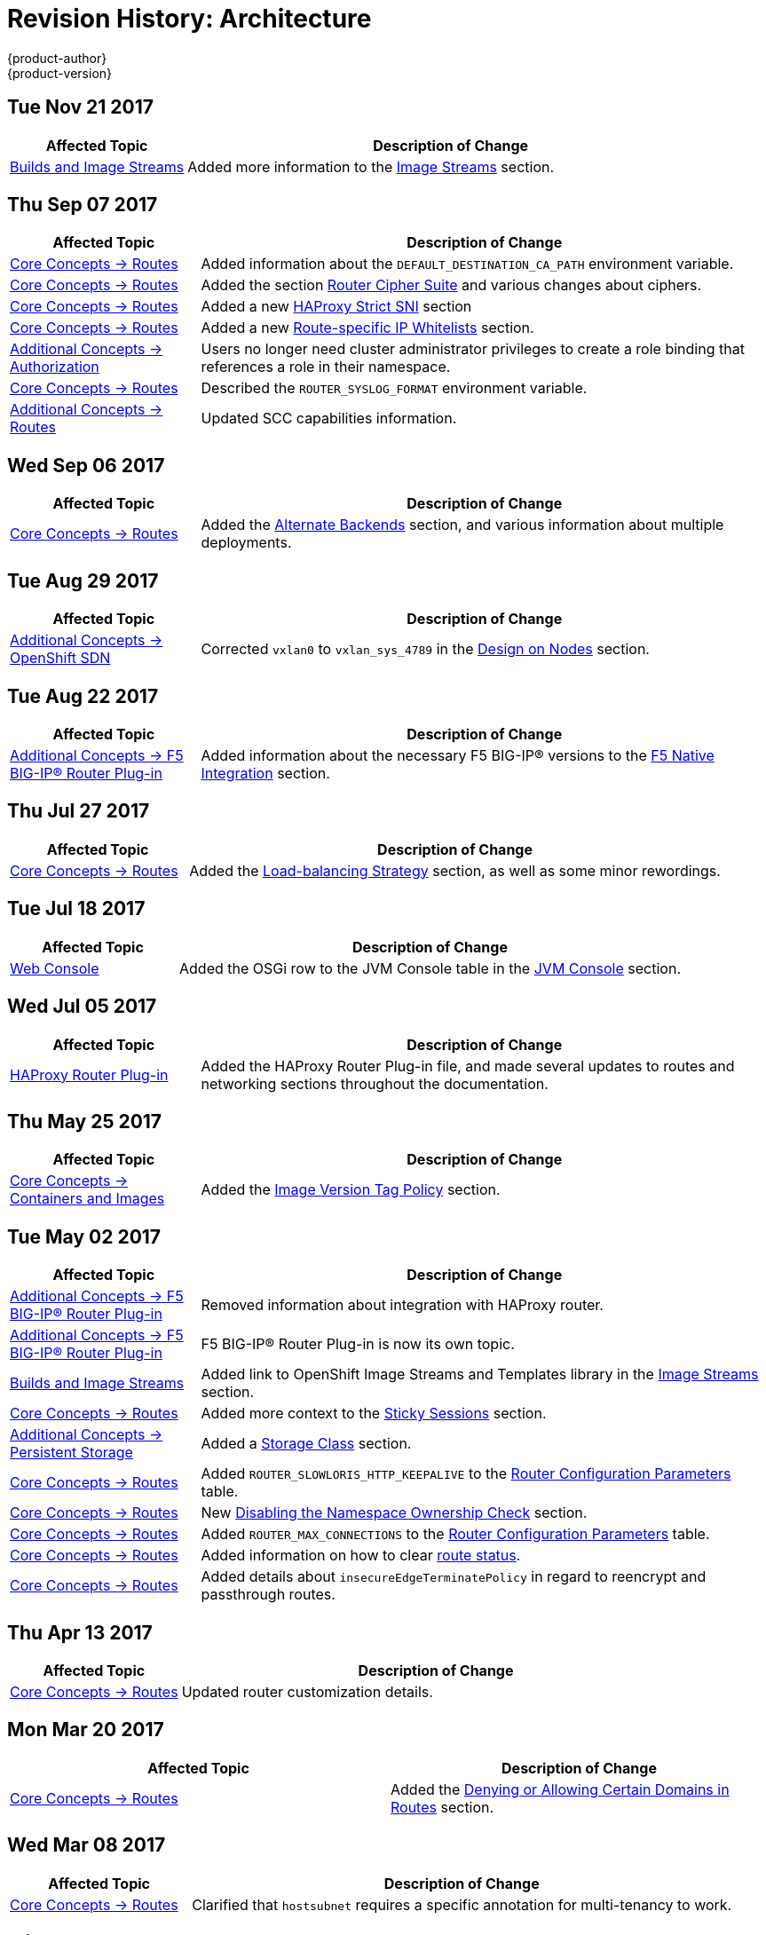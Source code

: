 [[architecture-revhistory-architecture]]
= Revision History: Architecture
{product-author}
{product-version}
:data-uri:
:icons:
:experimental:

// do-release: revhist-tables
== Tue Nov 21 2017

// tag::architecture_tue_nov_21_2017[]
[cols="1,3",options="header"]
|===

|Affected Topic |Description of Change
//Tue Nov 21 2017
|xref:../architecture/core_concepts/builds_and_image_streams.adoc#architecture-core-concepts-builds-and-image-streams[Builds and Image Streams]
|Added more information to the xref:../architecture/core_concepts/builds_and_image_streams.adoc#image-streams[Image Streams] section.



|===

// end::architecture_tue_nov_21_2017[]
== Thu Sep 07 2017

// tag::architecture_thu_sep_07_2017[]
[cols="1,3",options="header"]
|===

|Affected Topic |Description of Change
//Thu Sep 07 2017
|xref:../architecture/core_concepts/routes.adoc#architecture-core-concepts-routes[Core Concepts -> Routes]
|Added information about the `DEFAULT_DESTINATION_CA_PATH` environment variable.

|xref:../architecture/core_concepts/routes.adoc#architecture-core-concepts-routes[Core Concepts -> Routes]
|Added the section xref:../architecture/core_concepts/routes.adoc#ciphers[Router Cipher Suite] and various changes about ciphers.

|xref:../architecture/core_concepts/routes.adoc#architecture-core-concepts-routes[Core Concepts -> Routes]
|Added a new xref:../architecture/core_concepts/routes.adoc#strict-sni[HAProxy Strict SNI] section

|xref:../architecture/core_concepts/routes.adoc#architecture-core-concepts-routes[Core Concepts -> Routes]
|Added a new xref:../architecture/core_concepts/routes.adoc#whitelist[Route-specific IP Whitelists] section.

|xref:../architecture/additional_concepts/authorization.adoc#architecture-additional-concepts-authorization[Additional Concepts -> Authorization]
|Users no longer need cluster administrator privileges to create a role binding that references a role in their namespace.

n|xref:../architecture/core_concepts/routes.adoc#architecture-core-concepts-routes[Core Concepts -> Routes]
|Described the `ROUTER_SYSLOG_FORMAT` environment variable.

|xref:../architecture/additional_concepts/authorization.adoc#install-config-registry-extended-configuration[Additional Concepts -> Routes]
|Updated SCC capabilities information.



|===

// end::architecture_thu_sep_07_2017[]
== Wed Sep 06 2017

// tag::architecture_wed_sep_06_2017[]
[cols="1,3",options="header"]
|===

|Affected Topic |Description of Change
//Wed Sep 06 2017
|xref:../architecture/core_concepts/routes.adoc#architecture-core-concepts-routes[Core Concepts -> Routes]
|Added the xref:../architecture/core_concepts/routes.adoc#alternateBackends[Alternate Backends] section, and various information about multiple deployments.



|===

// end::architecture_wed_sep_06_2017[]
== Tue Aug 29 2017

// tag::architecture_tue_aug_29_2017[]
[cols="1,3",options="header"]
|===

|Affected Topic |Description of Change
//Tue Aug 29 2017
n|xref:../architecture/additional_concepts/sdn.adoc#architecture-additional-concepts-sdn[Additional Concepts -> OpenShift SDN]
|Corrected `vxlan0` to `vxlan_sys_4789` in the xref:../architecture/additional_concepts/sdn.adoc#sdn-design-on-nodes[Design on Nodes] section.

|===

// end::architecture_tue_aug_29_2017[]
== Tue Aug 22 2017

// tag::architecture_tue_aug_22_2017[]
[cols="1,3",options="header"]
|===

|Affected Topic |Description of Change
//Tue Aug 22 2017
|xref:../architecture/additional_concepts/f5_big_ip.adoc#architecture-additional-concepts-f5-big-ip[Additional Concepts -> F5 BIG-IP® Router Plug-in]
|Added information about the necessary F5 BIG-IP® versions to the xref:../architecture/additional_concepts/f5_big_ip.adoc#architecture-f5-native-integration[F5 Native Integration] section.



|===

// end::architecture_tue_aug_22_2017[]
== Thu Jul 27 2017

// tag::architecture_thu_jul_27_2017[]
[cols="1,3",options="header"]
|===

|Affected Topic |Description of Change
//Thu Jul 27 2017
|xref:../architecture/core_concepts/routes.adoc#architecture-core-concepts-routes[Core Concepts -> Routes]
|Added the xref:../architecture/core_concepts/routes.adoc#load-balancing[Load-balancing Strategy] section, as well as some minor rewordings.

|===

// end::architecture_thu_jul_27_2017[]
== Tue Jul 18 2017

// tag::architecture_tue_jul_18_2017[]
[cols="1,3",options="header"]
|===

|Affected Topic |Description of Change
//Tue Jul 18 2017
|xref:../architecture/infrastructure_components/web_console.adoc#architecture-infrastructure-components-web-console[Web Console]
|Added the OSGi row to the JVM Console table in the xref:../architecture/infrastructure_components/web_console.adoc#jvm-console[JVM Console] section.



|===

// end::architecture_tue_jul_18_2017[]
== Wed Jul 05 2017

// tag::architecture_wed_jul_05_2017[]
[cols="1,3",options="header"]
|===

|Affected Topic |Description of Change
//Wed Jul 05 2017
|xref:../architecture/core_concepts/haproxy-router.adoc#architecture-core-concepts-haproxy-router[HAProxy Router Plug-in]
|Added the HAProxy Router Plug-in file, and made several updates to routes and networking sections throughout the documentation.



|===

// end::architecture_wed_jul_05_2017[]
== Thu May 25 2017

// tag::architecture_thu_may_25_2017[]
[cols="1,3",options="header"]
|===

|Affected Topic |Description of Change
//Thu May 25 2017
|xref:../architecture/core_concepts/containers_and_images.adoc#architecture-core-concepts-containers-and-images[Core Concepts -> Containers and Images]
|Added the xref:../architecture/core_concepts/containers_and_images.adoc#architecture-images-tag-policy[Image Version Tag Policy] section.



|===

// end::architecture_thu_may_25_2017[]
== Tue May 02 2017

// tag::architecture_tue_may_02_2017[]
[cols="1,3",options="header"]
|===

|Affected Topic |Description of Change
//Tue May 02 2017
|xref:../architecture/additional_concepts/f5_big_ip.adoc#architecture-additional-concepts-f5-big-ip[Additional Concepts -> F5 BIG-IP® Router Plug-in]
|Removed information about integration with HAProxy router.

|xref:../architecture/additional_concepts/f5_big_ip.adoc#architecture-additional-concepts-f5-big-ip[Additional Concepts -> F5 BIG-IP® Router Plug-in]
|F5 BIG-IP® Router Plug-in is now its own topic.

|xref:../architecture/core_concepts/builds_and_image_streams.adoc#architecture-core-concepts-builds-and-image-streams[Builds and Image Streams]
|Added link to OpenShift Image Streams and Templates library in the xref:../architecture/core_concepts/builds_and_image_streams.adoc#image-streams[Image Streams] section.

|xref:../architecture/core_concepts/routes.adoc#architecture-core-concepts-routes[Core Concepts -> Routes]
|Added more context to the xref:../architecture/core_concepts/routes.adoc#architecture-core-concepts-routes#routes-sticky-sessions[Sticky Sessions] section.

|xref:../architecture/additional_concepts/storage.adoc#architecture-additional-concepts-storage[Additional Concepts -> Persistent Storage]
|Added a xref:../architecture/additional_concepts/storage.adoc#pvc-storage-class[Storage Class] section.

ifdef::openshift-enterprise[]
|xref:../architecture/infrastructure_components/web_console.adoc#architecture-infrastructure-components-web-console[Infrastructure Components -> Web Console]
|Added information about xref:../architecture/infrastructure_components/web_console.adoc#web-console-statefulsets[`StatefulSet`], currently a Technology Preview feature.
endif::openshift-enterprise[]

|xref:../architecture/core_concepts/routes.adoc#architecture-core-concepts-routes[Core Concepts -> Routes]
|Added `ROUTER_SLOWLORIS_HTTP_KEEPALIVE` to the xref:../architecture/core_concepts/routes.adoc#env-variables[Router Configuration Parameters] table.

|xref:../architecture/core_concepts/routes.adoc#architecture-core-concepts-routes[Core Concepts -> Routes]
|New xref:../architecture/core_concepts/routes.adoc#disable-namespace-ownership-check[Disabling the Namespace Ownership Check] section.

|xref:../architecture/core_concepts/routes.adoc#architecture-core-concepts-routes[Core Concepts -> Routes]
|Added `ROUTER_MAX_CONNECTIONS` to the xref:../architecture/core_concepts/routes.adoc#env-variables[Router Configuration Parameters] table.

|xref:../architecture/core_concepts/routes.adoc#architecture-core-concepts-routes[Core Concepts -> Routes]
|Added information on how to clear xref:../architecture/core_concepts/routes.adoc#route-status-field[route status].

|xref:../architecture/core_concepts/routes.adoc#architecture-core-concepts-routes[Core Concepts -> Routes]
|Added details about `insecureEdgeTerminatePolicy` in regard to reencrypt and passthrough routes.



|===

// end::architecture_tue_may_02_2017[]
== Thu Apr 13 2017

// tag::architecture_thu_apr_13_2017[]
[cols="1,3",options="header"]
|===

|Affected Topic |Description of Change
//Thu Apr 13 2017
|xref:../architecture/core_concepts/routes.adoc#architecture-core-concepts-routes[Core Concepts -> Routes]
|Updated router customization details.



|===

// end::architecture_thu_apr_13_2017[]

== Mon Mar 20 2017

// tag::architecture_mon_mar_20_2017[]
[options="header"]
|===

|Affected Topic |Description of Change
//Mon Mar 20 2017

|xref:../architecture/core_concepts/routes.adoc#architecture-core-concepts-routes[Core Concepts -> Routes]
|Added the xref:../architecture/core_concepts/routes.adoc#architecture-core-concepts-routes-deny-allow[Denying or Allowing Certain Domains in Routes] section.

|===

// end::architecture_mon_mar_20_2017[]

== Wed Mar 08 2017

// tag::architecture_wed_mar_08_2017[]
[cols="1,3",options="header"]
|===

|Affected Topic |Description of Change
//Wed Mar 08 2017
|xref:../architecture/core_concepts/routes.adoc#architecture-core-concepts-routes[Core Concepts -> Routes]
|Clarified that `hostsubnet` requires a specific annotation for multi-tenancy to work.

|===

// end::architecture_wed_mar_08_2017[]
== Fri Feb 17 2017

// tag::architecture_fri_feb_17_2017[]
[cols="1,3",options="header"]
|===

|Affected Topic |Description of Change
//Fri Feb 17 2017
|xref:../architecture/core_concepts/routes.adoc#architecture-core-concepts-routes[Core Concepts -> Routes]
|Edited out the `ROUTE_LABELS` environment variable to allighn with upstream.

|xref:../architecture/core_concepts/routes.adoc#architecture-core-concepts-routes[Core Concepts -> Routes]
|Added descriptions for `ROUTER_ALLOWED_DOMAINS` and `ROUTER_DENIED_DOMAINS` in the xref:../architecture/core_concepts/routes.adoc#env-variables[Router Configuration Parameters] table.



|===

// end::architecture_fri_feb_17_2017[]
== Mon Feb 06 2017

// tag::architecture_mon_feb_06_2017[]
[cols="1,3",options="header"]
|===

|Affected Topic |Description of Change
//Mon Feb 06 2017
|xref:../architecture/core_concepts/routes.adoc#architecture-core-concepts-routes[Core Concepts -> Routes]
|Added a new xref:../architecture/core_concepts/routes.adoc#architecture-f5-native-integration[F5 Native Integration] section.



|===

// end::architecture_mon_feb_06_2017[]
== Thu Feb 02 2017

// tag::architecture_thu_feb_02_2017[]
[cols="1,3",options="header"]
|===

|Affected Topic |Description of Change
//Thu Feb 02 2017
|xref:../architecture/core_concepts/containers_and_images.adoc#architecture-core-concepts-containers-and-images[Core Concepts -> Containers and Images]
|New section about xref:../architecture/core_concepts/containers_and_images.adoc#init-containers[init containers].

|xref:../architecture/core_concepts/builds_and_image_streams.adoc#architecture-core-concepts-builds-and-image-streams[Core Concepts -> Builds and Image Streams]
|Added information on how the first time a project defines a build configuration using a Pipeline strategy, {product-title} instantiates a Jenkins server to execute the pipeline.

n|xref:../architecture/core_concepts/builds_and_image_streams.adoc#architecture-core-concepts-builds-and-image-streams[Core Concepts -> Builds and Image Streams]
|Added new xref:../architecture/core_concepts/builds_and_image_streams.adoc#image-stream-image[Image Stream Image] and xref:../architecture/core_concepts/builds_and_image_streams.adoc#image-stream-tag[Image Stream Tag] sections.

|xref:../architecture/core_concepts/routes.adoc#architecture-core-concepts-routes[Core Concepts -> Routes]
|Added descriptions of all xref:../architecture/core_concepts/routes.adoc#route-specific-annotations[route annotations].

|xref:../architecture/core_concepts/routes.adoc#architecture-core-concepts-routes[Core Concepts -> Routes]
|Added two new parameters under Configuration Parameters in the xref:../architecture/core_concepts/routes.adoc#haproxy-template-router[HAProxy Template Router] section.

ref:../architecture/core_concepts/routes.adoc#architecture-core-concepts-routes[Core Concepts -> Routes]
|Added a new xref:../architecture/core_concepts/routes.adoc#wildcard-subdomain-route-policy[Creating Routes Specifying a Wildcard Subdomain Policy] section.

ref:../architecture/additional_concepts/authentication.adoc#architecture-additional-concepts-authentication[Additional Concepts -> Authentication]
|Added new xref:../architecture/additional_concepts/authentication.adoc#service-accounts-as-oauth-clients[Service Accounts as OAuth Clients] and xref:../architecture/additional_concepts/authentication.adoc#oauth-server-metadata[OAuth Server Metadata] sections.

ref:../architecture/core_concepts/builds_and_image_streams.adoc#architecture-core-concepts-builds-and-image-streams[Core Concepts -> Builds and Image Streams]
|Added a link for more details on how the Jenkins server is deployed.



|===

// end::architecture_thu_feb_02_2017[]

== Mon Jan 23 2017

// tag::architecture_mon_jan_23_2017[]
[cols="1,3",options="header"]
|===

|Affected Topic |Description of Change
//Mon Jan 23 2017

|xref:../architecture/core_concepts/pods_and_services.adoc#architecture-core-concepts-pods-and-services[Core Concepts -> Pods and Services]
|Updated Ingress CIDR references to the new default.

|===

// end::architecture_mon_jan_23_2017[]


== Wed Jan 18 2017

// tag::architecture_wed_jan_18_2017[]
[cols="1,3",options="header"]
|===

|Affected Topic |Description of Change
//Wed Jan 18 2017
|xref:../architecture/core_concepts/containers_and_images.adoc#architecture-core-concepts-containers-and-images[Core Concepts -> Containers and Images]
|New section about xref:../architecture/core_concepts/containers_and_images.adoc#init-containers[init containers].

|===

// end::architecture_wed_jan_18_2017[]
== Mon Jan 09 2017

// tag::architecture_mon_jan_09_2017[]
[cols="1,3",options="header"]
|===

|Affected Topic |Description of Change
//Mon Jan 09 2017
n|xref:../architecture/additional_concepts/authorization.adoc#architecture-additional-concepts-authorization[Additional Concepts -> Authorization]
|Added clarifying details about cluster roles.

|===

// end::architecture_mon_jan_09_2017[]
== Tue Nov 22 2016

// tag::architecture_tue_nov_22_2016[]
[cols="1,3",options="header"]
|===

|Affected Topic |Description of Change
//Tue Nov 22 2016
|xref:../architecture/additional_concepts/authorization.adoc#architecture-additional-concepts-authorization[Additional Concepts -> Authorization]
|Updated to reflect that seven, not six, xref:../architecture/additional_concepts/authorization.adoc#security-context-constraints[Security Context Constraints] are added to the cluster by default.

|xref:../architecture/additional_concepts/storage.adoc#architecture-additional-concepts-storage[Additional Concepts -> Persistent Storage]
|Removed statement indicating that HostPath is for testing only.

|xref:../architecture/core_concepts/routes.adoc#architecture-core-concepts-routes[Core Concepts -> Routes]
|Clarified how routes claim xref:../architecture/core_concepts/routes.adoc#route-hostnames[host names].



|===

// end::architecture_tue_nov_22_2016[]
== Mon Nov 07 2016

// tag::architecture_mon_nov_07_2016[]
[cols="1,3",options="header"]
|===

|Affected Topic |Description of Change
//Mon Nov 07 2016
|xref:../architecture/core_concepts/routes.adoc#architecture-core-concepts-routes[Core Concepts -> Routes]
|Added a new xref:../architecture/core_concepts/routes.adoc#architecture-core-concepts-routes[Route-specific Timeouts] section.

|xref:../architecture/additional_concepts/authentication.adoc#architecture-additional-concepts-authentication[Additional Concepts -> Authentication]
|Added information about OAuth scopes.

|xref:../architecture/additional_concepts/authorization.adoc#architecture-additional-concepts-authorization[Additional Concepts -> Authorization]
|Added a xref:../architecture/additional_concepts/authorization.adoc#authorization-determining-what-you-can-do-as-an-authenticated-user[new section] about `oc policy can-i --list`.

|xref:../architecture/core_concepts/routes.adoc#architecture-core-concepts-routes[Core Concepts -> Routes]
|Added xref:../architecture/core_concepts/routes.adoc#haproxy-template-router[Router Configuration Parameters].

|xref:../architecture/additional_concepts/authorization.adoc#architecture-additional-concepts-authorization[ Additional Concepts -> Authorization]
|Added a new xref:../architecture/additional_concepts/authorization.adoc#authorization-seccomp[Seccomp] section under Security Context Constraints (SCC) Strategies.

|xref:../architecture/additional_concepts/admission_controllers.adoc#architecture-additional-concepts-admission-controllers[Additional Concepts -> Admission Controllers}
|Added information about the admission plug-in chain.

|xref:../architecture/additional_concepts/storage.adoc#architecture-additional-concepts-storage[Additional Concepts -> Persistent Storage]
|Added information about best-fit persistent volume claim (PVC) requests in the xref:../architecture/additional_concepts/storage.adoc#binding[Binding] section.

|xref:../architecture/core_concepts/routes.adoc#architecture-core-concepts-routes[Core Concepts -> Routes]
|Updated the xref:../architecture/core_concepts/routes.adoc#haproxy-template-router[Router Configuration Parameters] table.

|xref:../architecture/additional_concepts/authentication.adoc#architecture-additional-concepts-authentication[Additional Concepts -> Authentication]
|Added information about `grantMethod`.

|xref:../architecture/additional_concepts/authentication.adoc#architecture-additional-concepts-authentication[Additional Concepts -> Authentication]
|Added section on using Security Context Constraints for OAuth.

|xref:../architecture/core_concepts/routes.adoc#architecture-core-concepts-routes[Core Concepts -> Routes]
|Added router configuration parameters.

|link:../architecture/additional_concepts/authentication.adoc#architecture-additional-concepts-authentication[Additional Concepts -> Authentication]
|Added the link:../architecture/additional_concepts/authentication.adoc#authentication-impersonation[Impersonation] section.



|===

// end::architecture_mon_nov_07_2016[]
== Tue Oct 04 2016

// tag::architecture_tue_oct_04_2016[]
[cols="1,3",options="header"]
|===

|Affected Topic |Description of Change
//Tue Oct 04 2016
|xref:../architecture/core_concepts/routes.adoc#architecture-core-concepts-routes[Core Concepts -> Routes]
|Added a new xref:../architecture/core_concepts/routes.adoc#architecture-core-concepts-routes[Route-specific Timeouts] section.

|xref:../architecture/core_concepts/routes.adoc#architecture-core-concepts-routes[Routes]
|Added xref:../architecture/core_concepts/routes.adoc#haproxy-template-router[Router Configuration Parameters].



|===

// end::architecture_tue_oct_04_2016[]

== Tue Sep 06 2016

// tag::architecture_tue_sep_06_2016[]
[cols="1,3",options="header"]
|===

|Affected Topic |Description of Change
//Tue Sep 06 2016

|xref:../architecture/core_concepts/routes.adoc#architecture-core-concepts-routes[Core Concepts -> Routes]
|Fixed table markup in Table 3.1 in xref:../architecture/core_concepts/routes.adoc#haproxy-template-router[HAProxy Template Router] section.

|===

// end::architecture_tue_sep_06_2016[]


== Mon Aug 08 2016

// tag::architecture_mon_aug_08_2016[]
[cols="1,3",options="header"]
|===

|Affected Topic |Description of Change
//Mon Aug 08 2016
|xref:../architecture/core_concepts/routes.adoc#architecture-core-concepts-routes[Core Concepts -> Routes]
|Improved explanation of _traditional_ vs _overlapped_ xref:../architecture/core_concepts/routes.adoc#router-sharding[router sharding], including an example of namespace-based sharding.



|===

// end::architecture_mon_aug_08_2016[]
== Fri Jun 10 2016

// tag::architecture_fri_jun_10_2016[]
[cols="1,3",options="header"]
|===

|Affected Topic |Description of Change
//Fri Jun 10 2016
|xref:../architecture/core_concepts/builds_and_image_streams.adoc#architecture-core-concepts-builds-and-image-streams[Core Concepts -> Builds and Image Streams]
|Added *Reproducibility* to the list of S2I advantages in the xref:../architecture/core_concepts/builds_and_image_streams.adoc#source-build[Source-to-Image (S2I) Build] section.



|===

// end::architecture_fri_jun_10_2016[]
== Thu May 12 2016

OpenShift Enterprise 3.2 initial release.

// tag::architecture_thu_may_12_2016[]
[cols="1,3",options="header"]
|===

|Affected Topic |Description of Change
//Thu May 12 2016

|xref:../architecture/core_concepts/builds_and_image_streams.adoc#architecture-core-concepts-builds-and-image-streams[Core Concepts -> Builds and Image Streams]
|Moved many task-based sections to the new xref:../dev_guide/managing_images.adoc#dev-guide-managing-images[Managing Images] topic in the Developer Guide.

.2+|xref:../architecture/infrastructure_components/web_console.adoc#architecture-infrastructure-components-web-console[Infrastructure Components -> Web Console]
|Updated the Web Console xref:../architecture/infrastructure_components/web_console.adoc#project-overviews[Project Overview] screenshot.
|Added a xref:../architecture/infrastructure_components/web_console.adoc#web-console-cli-downloads[CLI Downloads] section, including a screenshot of the new *About* page.

.2+|xref:../architecture/infrastructure_components/kubernetes_infrastructure.adoc#architecture-infrastructure-components-kubernetes-infrastructure[Infrastructure Components -> Kubernetes Infrastructure]
|Added a note that OSE 3.2 uses Kubernetes 1.2 and Docker 1.9.
|Removed support for the Pacemaker HA method.

|xref:../architecture/additional_concepts/authentication.adoc#architecture-additional-concepts-authentication[Additional Concepts -> Authentication]
|Added the *system:authenticated:oauth* virtual group to the xref:../architecture/additional_concepts/authentication.adoc#users-and-groups[Users and Groups] section.

|xref:../architecture/additional_concepts/admission_controllers.adoc#architecture-additional-concepts-admission-controllers[Additional Concepts -> Admission Controllers]
|New topic discussing admission controllers and the configurable plug-ins.

|===

// end::architecture_thu_may_12_2016[]
